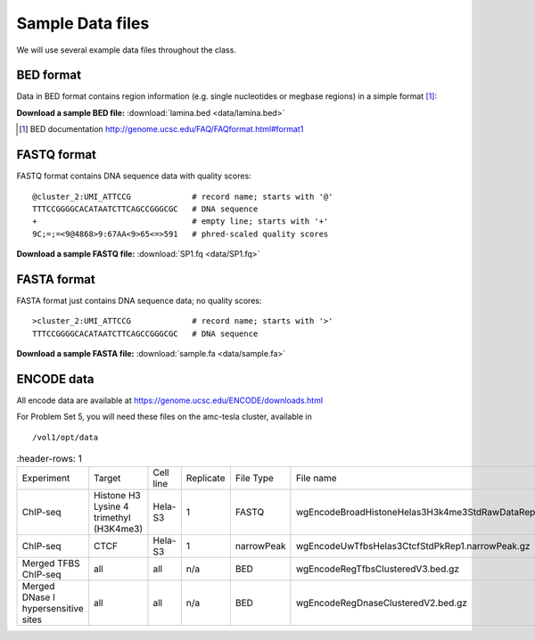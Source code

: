 
.. _data-sets:

*****************
Sample Data files
*****************

We will use several example data files throughout the class.

.. _bed-file:

BED format
==========
Data in BED format contains region information (e.g. single nucleotides or
megbase regions) in a simple format [#]_:

**Download a sample BED file:** :download:`lamina.bed <data/lamina.bed>`

.. [#] BED documentation 
       http://genome.ucsc.edu/FAQ/FAQformat.html#format1

.. _fastq-file:

FASTQ format
============
FASTQ format contains DNA sequence data with quality scores::

    @cluster_2:UMI_ATTCCG             # record name; starts with '@'
    TTTCCGGGGCACATAATCTTCAGCCGGGCGC   # DNA sequence
    +                                 # empty line; starts with '+'
    9C;=;=<9@4868>9:67AA<9>65<=>591   # phred-scaled quality scores

**Download a sample FASTQ file:** :download:`SP1.fq <data/SP1.fq>`

.. _fasta-file:

FASTA format
============
FASTA format just contains DNA sequence data; no quality scores::

    >cluster_2:UMI_ATTCCG             # record name; starts with '>'
    TTTCCGGGGCACATAATCTTCAGCCGGGCGC   # DNA sequence

**Download a sample FASTA file:** :download:`sample.fa <data/sample.fa>`

.. _encode-data:

ENCODE data
===========
All encode data are available at
https://genome.ucsc.edu/ENCODE/downloads.html

For Problem Set 5, you will need these files on the amc-tesla cluster,
available in ::

    /vol1/opt/data

.. list-table::
    :header-rows: 1
    
 * - Experiment
   - Target
   - Cell line
   - Replicate
   - File Type
   - File name
 * - ChIP-seq
   - Histone H3 Lysine 4 trimethyl (H3K4me3)
   - Hela-S3
   - 1
   - FASTQ
   - wgEncodeBroadHistoneHelas3H3k4me3StdRawDataRep1.fastq.gz
 * - ChIP-seq
   - CTCF
   - Hela-S3
   - 1
   - narrowPeak
   - wgEncodeUwTfbsHelas3CtcfStdPkRep1.narrowPeak.gz
 * - Merged TFBS ChIP-seq
   - all
   - all
   - n/a
   - BED
   - wgEncodeRegTfbsClusteredV3.bed.gz
 * - Merged DNase I hypersensitive sites
   - all
   - all
   - n/a
   - BED
   - wgEncodeRegDnaseClusteredV2.bed.gz
